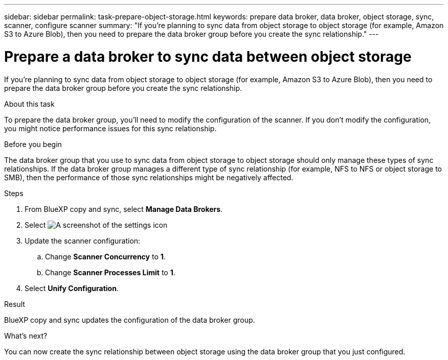 ---
sidebar: sidebar
permalink: task-prepare-object-storage.html
keywords: prepare data broker, data broker, object storage, sync, scanner, configure scanner
summary: "If you're planning to sync data from object storage to object storage (for example, Amazon S3 to Azure Blob), then you need to prepare the data broker group before you create the sync relationship."
---

= Prepare a data broker to sync data between object storage
:hardbreaks:
:nofooter:
:icons: font
:linkattrs:
:imagesdir: ./media/

[.lead]
If you're planning to sync data from object storage to object storage (for example, Amazon S3 to Azure Blob), then you need to prepare the data broker group before you create the sync relationship.

.About this task

To prepare the data broker group, you'll need to modify the configuration of the scanner. If you don't modify the configuration, you might notice performance issues for this sync relationship.

.Before you begin

The data broker group that you use to sync data from object storage to object storage should only manage these types of sync relationships. If the data broker group manages a different type of sync relationship (for example, NFS to NFS or object storage to SMB), then the performance of those sync relationships might be negatively affected.

.Steps

. From BlueXP copy and sync, select *Manage Data Brokers*.

. Select image:icon-settings.png[A screenshot of the settings icon]

. Update the scanner configuration:

.. Change *Scanner Concurrency* to *1*.
.. Change *Scanner Processes Limit* to *1*.

. Select *Unify Configuration*.

.Result

BlueXP copy and sync updates the configuration of the data broker group.

.What's next?

You can now create the sync relationship between object storage using the data broker group that you just configured.